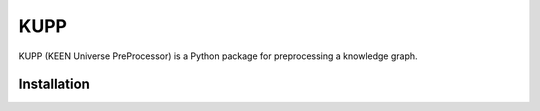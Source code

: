 KUPP
====
KUPP (KEEN Universe PreProcessor) is a Python package for preprocessing a knowledge graph.

Installation |pypi_version| |python_versions| |pypi_license|
------------------------------------------------------------


.. |python_versions| image:: https://img.shields.io/pypi/pyversions/kupp.svg
    :alt: Stable Supported Python Versions

.. |pypi_version| image:: https://img.shields.io/pypi/v/kupp.svg
    :alt: Current version on PyPI

.. |pypi_license| image:: https://img.shields.io/pypi/l/kupp.svg
    :alt: MIT License
